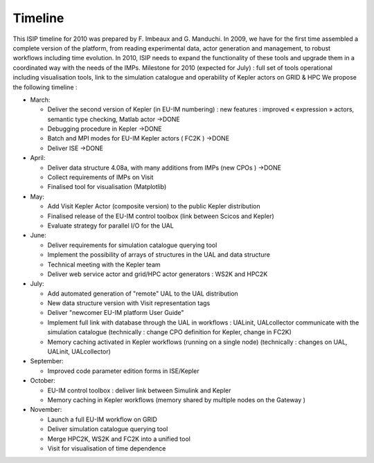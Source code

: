 .. _isip_timeline:

Timeline
========

This ISIP timeline for 2010 was prepared by F. Imbeaux and G. Manduchi.
In 2009, we have for the first time assembled a complete version of the
platform, from reading experimental data, actor generation and
management, to robust workflows including time evolution. In 2010, ISIP
needs to expand the functionality of these tools and upgrade them in a
coordinated way with the needs of the IMPs. Milestone for 2010 (expected
for July) : full set of tools operational including visualisation tools,
link to the simulation catalogue and operability of Kepler actors on
GRID & HPC We propose the following timeline :

-  March:

   -  Deliver the second version of Kepler (in EU-IM numbering) : new
      features : improved « expression » actors, semantic type checking,
      Matlab actor
      ->DONE
   -  Debugging procedure in Kepler
      ->DONE
   -  Batch and MPI modes for EU-IM Kepler actors (
      FC2K
      )
      ->DONE
   -  Deliver
      ISE
      ->DONE

-  April:

   -  Deliver data structure 4.08a, with many additions from IMPs (new
      CPOs
      )
      ->DONE
   -  Collect requirements of IMPs on Visit
   -  Finalised tool for visualisation (Matplotlib)

-  May:

   -  Add Visit Kepler Actor (composite version) to the public Kepler
      distribution
   -  Finalised release of the EU-IM control toolbox (link between Scicos
      and Kepler)
   -  Evaluate strategy for parallel I/O for the
      UAL

-  June:

   -  Deliver requirements for simulation catalogue querying tool
   -  Implement the possibility of arrays of structures in the UAL and
      data structure
   -  Technical meeting with the Kepler team
   -  Deliver web service actor and grid/HPC actor generators : WS2K and
      HPC2K

-  July:

   -  Add automated generation of "remote" UAL to the UAL distribution
   -  New data structure version with Visit representation tags
   -  Deliver "newcomer EU-IM platform User Guide"
   -  Implement full link with database through the UAL in workflows :
      UALinit, UALcollector communicate with the simulation catalogue
      (technically : change CPO definition for Kepler, change in FC2K)
   -  Memory caching activated in Kepler workflows (running on a single
      node) (technically : changes on UAL, UALinit, UALcollector)

-  September:

   -  Improved code parameter edition forms in ISE/Kepler

-  October:

   -  EU-IM control toolbox : deliver link between Simulink and Kepler
   -  Memory caching in Kepler workflows (memory shared by multiple
      nodes on the
      Gateway
      )

-  November:

   -  Launch a full EU-IM workflow on GRID
   -  Deliver simulation catalogue querying tool
   -  Merge HPC2K, WS2K and FC2K into a unified tool
   -  Visit for visualisation of time dependence

